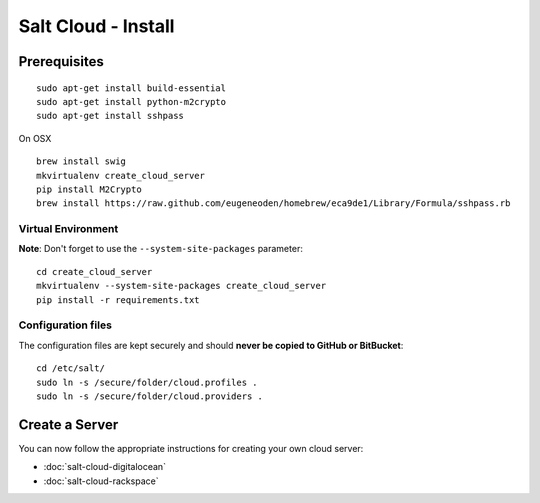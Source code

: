 Salt Cloud - Install
********************

Prerequisites
=============

::

  sudo apt-get install build-essential
  sudo apt-get install python-m2crypto
  sudo apt-get install sshpass

On OSX

::

  brew install swig
  mkvirtualenv create_cloud_server
  pip install M2Crypto
  brew install https://raw.github.com/eugeneoden/homebrew/eca9de1/Library/Formula/sshpass.rb

Virtual Environment
-------------------

**Note**: Don't forget to use the ``--system-site-packages`` parameter:

::

  cd create_cloud_server
  mkvirtualenv --system-site-packages create_cloud_server
  pip install -r requirements.txt

Configuration files
-------------------

The configuration files are kept securely and should
**never be copied to GitHub or BitBucket**:

::

  cd /etc/salt/
  sudo ln -s /secure/folder/cloud.profiles .
  sudo ln -s /secure/folder/cloud.providers .

Create a Server
===============

You can now follow the appropriate instructions for creating your own cloud
server:

- :doc:`salt-cloud-digitalocean`
- :doc:`salt-cloud-rackspace`

